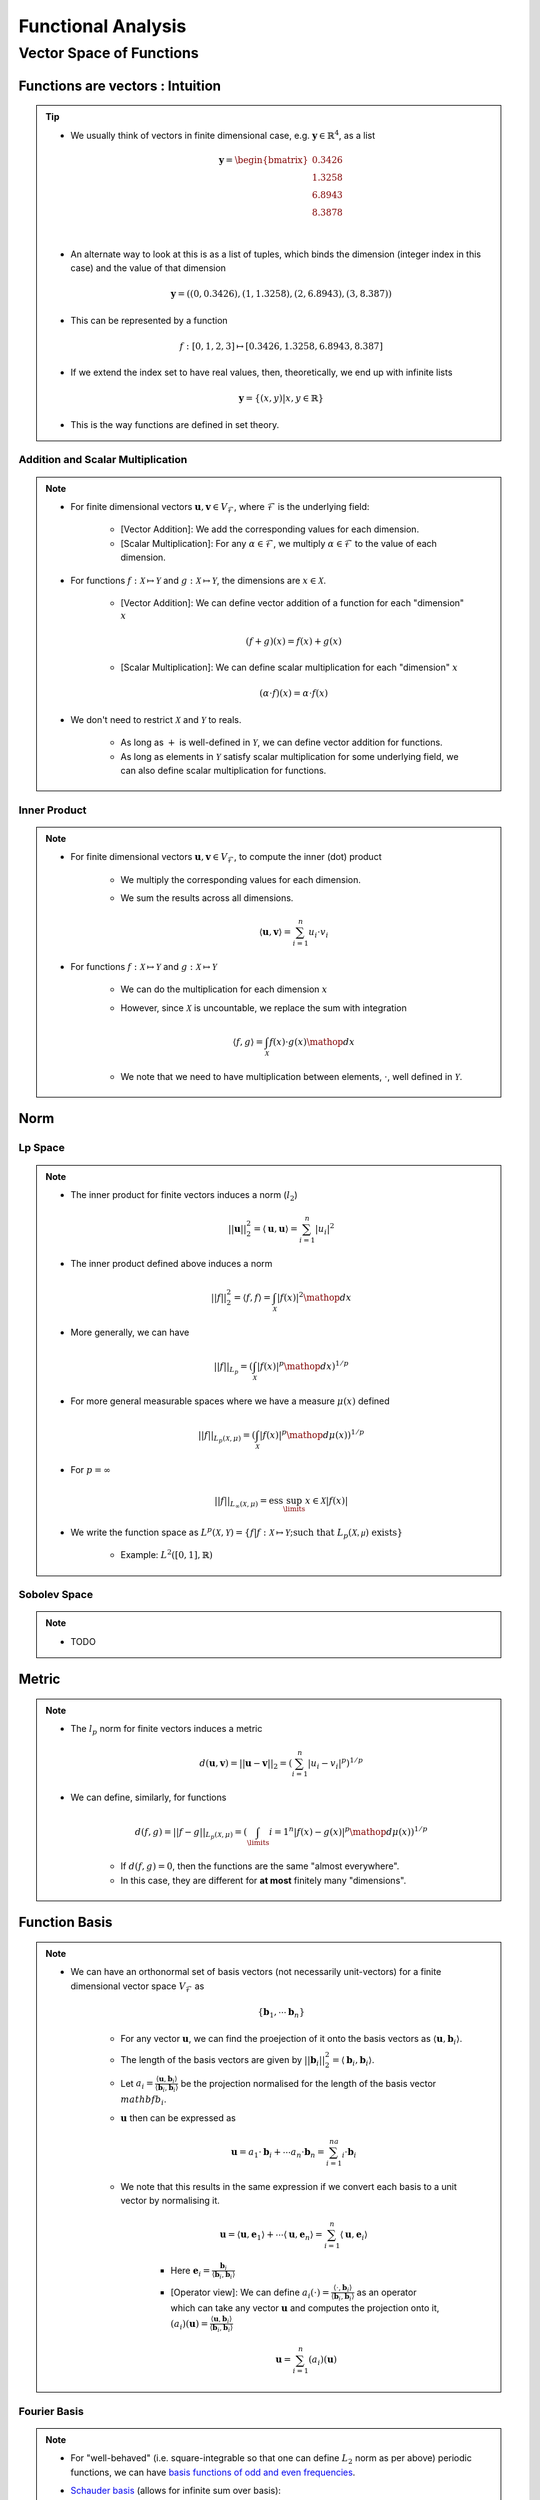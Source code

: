 ################################################################################
Functional Analysis
################################################################################

********************************************************************************
Vector Space of Functions
********************************************************************************
Functions are vectors : Intuition
================================================================================
.. tip::
	* We usually think of vectors in finite dimensional case, e.g. :math:`\mathbf{y}\in\mathbb{R}^4`, as a list

		.. math:: \mathbf{y}=\begin{bmatrix}0.3426 \\1.3258 \\6.8943 \\8.3878 \\\end{bmatrix}\\
	* An alternate way to look at this is as a list of tuples, which binds the dimension (integer index in this case) and the value of that dimension

		.. math:: \mathbf{y}=\left((0,0.3426),(1,1.3258),(2,6.8943),(3,8.387)\right)
	* This can be represented by a function

		.. math:: f:[0,1,2,3]\mapsto[0.3426,1.3258,6.8943,8.387]
	* If we extend the index set to have real values, then, theoretically, we end up with infinite lists

		.. math:: \mathbf{y}=\{(x,y)|x,y\in\mathbb{R}\}
	* This is the way functions are defined in set theory.

Addition and Scalar Multiplication
--------------------------------------------------------------------------------
.. note::
	* For finite dimensional vectors :math:`\mathbf{u},\mathbf{v}\in V_{\mathcal{F}}`, where :math:`\mathcal{F}` is the underlying field:

		* [Vector Addition]: We add the corresponding values for each dimension.
		* [Scalar Multiplication]: For any :math:`\alpha\in\mathcal{F}`, we multiply :math:`\alpha\in\mathcal{F}` to the value of each dimension.
	* For functions :math:`f:\mathcal{X}\mapsto\mathcal{Y}` and :math:`g:\mathcal{X}\mapsto\mathcal{Y}`, the dimensions are :math:`x\in\mathcal{X}`. 

		* [Vector Addition]: We can define vector addition of a function for each "dimension" :math:`x`

			.. math:: (f + g)(x) = f(x) + g(x)
		* [Scalar Multiplication]: We can define scalar multiplication for each "dimension" :math:`x`

			.. math:: (\alpha\cdot f)(x) = \alpha\cdot f(x)
	* We don't need to restrict :math:`\mathcal{X}` and :math:`\mathcal{Y}` to reals.

		* As long as :math:`+` is well-defined in :math:`\mathcal{Y}`, we can define vector addition for functions.
		* As long as elements in :math:`\mathcal{Y}` satisfy scalar multiplication for some underlying field, we can also define scalar multiplication for functions.

Inner Product
--------------------------------------------------------------------------------
.. note::
	* For finite dimensional vectors :math:`\mathbf{u},\mathbf{v}\in V_{\mathcal{F}}`, to compute the inner (dot) product

		* We multiply the corresponding values for each dimension.
		* We sum the results across all dimensions.

			.. math:: \langle\mathbf{u},\mathbf{v}\rangle=\sum_{i=1}^n u_i\cdot v_i
	* For functions :math:`f:\mathcal{X}\mapsto\mathcal{Y}` and :math:`g:\mathcal{X}\mapsto\mathcal{Y}`

		* We can do the multiplication for each dimension :math:`x`
		* However, since :math:`\mathcal{X}` is uncountable, we replace the sum with integration

			.. math:: \langle f,g\rangle=\int_{\mathcal{X}}f(x)\cdot g(x)\mathop{dx}
		* We note that we need to have multiplication between elements, :math:`\cdot`, well defined in :math:`\mathcal{Y}`.

Norm
================================================================================
Lp Space
--------------------------------------------------------------------------------
.. note::
	* The inner product for finite vectors induces a norm (:math:`l_2`)

		.. math:: ||\mathbf{u}||_2^2=\langle \mathbf{u},\mathbf{u}\rangle=\sum_{i=1}^n|u_i|^2
	* The inner product defined above induces a norm

		.. math:: ||f||_2^2=\langle f,f\rangle=\int_{\mathcal{X}}|f(x)|^2\mathop{dx}
	* More generally, we can have

		.. math:: ||f||_{L_p}=\left(\int_{\mathcal{X}}|f(x)|^p\mathop{dx}\right)^{1/p}
	* For more general measurable spaces where we have a measure :math:`\mu(x)` defined

		.. math:: ||f||_{L_p(\mathcal{X},\mu)}=\left(\int_{\mathcal{X}}|f(x)|^p\mathop{d\mu}(x)\right)^{1/p}
	* For :math:`p=\infty`

		.. math:: ||f||_{L_\infty(\mathcal{X},\mu)}=\text{ess}\sup_\limits{x\in\mathcal{X}}|f(x)|
	* We write the function space as :math:`L^p(\mathcal{X},\mathcal{Y})=\{f|f:\mathcal{X}\mapsto\mathcal{Y};\text{such that }L_p(\mathcal{X,\mu})\text{ exists}\}`

		* Example: :math:`L^2([0,1],\mathbb{R})`

Sobolev Space
--------------------------------------------------------------------------------
.. note::
	* TODO

Metric
================================================================================
.. note::
	* The :math:`l_p` norm for finite vectors induces a metric 

		.. math:: d(\mathbf{u}, \mathbf{v})=||\mathbf{u}-\mathbf{v}||_2=\left(\sum_{i=1}^n|u_i-v_i|^p\right)^{1/p}
	* We can define, similarly, for functions

		.. math:: d(f, g)=||f-g||_{L_p(\mathcal{X},\mu)}=\left(\int_\limits{i=1}^n|f(x)-g(x)|^p\mathop{d\mu}(x)\right)^{1/p}

		* If :math:`d(f, g)=0`, then the functions are the same "almost everywhere".
		* In this case, they are different for **at most** finitely many "dimensions".

Function Basis
================================================================================
.. note::
	* We can have an orthonormal set of basis vectors (not necessarily unit-vectors) for a finite dimensional vector space :math:`V_{\mathcal{F}}` as

		.. math:: \{\mathbf{b}_1,\cdots\mathbf{b}_n\}
	
		* For any vector :math:`\mathbf{u}`, we can find the proejection of it onto the basis vectors as :math:`\langle\mathbf{u},\mathbf{b}_i\rangle`.
		* The length of the basis vectors are given by :math:`||\mathbf{b}_i||_2^2=\langle\mathbf{b}_i,\mathbf{b}_i\rangle`.
		* Let :math:`a_i=\frac{\langle\mathbf{u},\mathbf{b}_i\rangle}{\langle\mathbf{b}_i,\mathbf{b}_i\rangle}` be the projection normalised for the length of the basis vector :math:`mathbf{b}_i`.
		* :math:`\mathbf{u}` then can be expressed as

			.. math:: \mathbf{u}=a_1\cdot\mathbf{b}_i+\cdots a_n\cdot\mathbf{b}_n=\sum_{i=1}^na_i\cdot\mathbf{b}_i
		* We note that this results in the same expression if we convert each basis to a unit vector by normalising it.

			.. math:: \mathbf{u}=\langle\mathbf{u},\mathbf{e}_1\rangle+\cdots\langle\mathbf{u},\mathbf{e}_n\rangle=\sum_{i=1}^n\langle\mathbf{u},\mathbf{e}_i\rangle

			* Here :math:`\mathbf{e}_i=\frac{\mathbf{b}_i}{\langle\mathbf{b}_i,\mathbf{b}_i\rangle}`
			* [Operator view]: We can define :math:`a_i(\cdot)=\frac{\langle\cdot,\mathbf{b}_i\rangle}{\langle\mathbf{b}_i,\mathbf{b}_i\rangle}` as an operator which can take any vector :math:`\mathbf{u}` and computes the projection onto it, :math:`(a_i)(\mathbf{u})=\frac{\langle\mathbf{u},\mathbf{b}_i\rangle}{\langle\mathbf{b}_i,\mathbf{b}_i\rangle}`

				.. math:: \mathbf{u}=\sum_{i=1}^n(a_i)(\mathbf{u})

Fourier Basis
--------------------------------------------------------------------------------
.. note::
	* For "well-behaved" (i.e. square-integrable so that one can define :math:`L_2` norm as per above) periodic functions, we can have `basis functions of odd and even frequencies <https://math.stackexchange.com/a/32663>`_.
	* `Schauder basis <https://en.wikipedia.org/wiki/Schauder_basis>`_ (allows for infinite sum over basis):

		* A basis for functions in :math:`L^2([0,1],\mathbb{R})` can be defined in terms of an infinite set of orthonormal functions`

			.. math:: \{1, (\sqrt{2}\sin(2\pi nx))_{n=1}^\infty, (\sqrt{2}\cos(2\pi nx))_{n=1}^\infty\}
		* The :math:`\sin` functions account for odd-frequencies and the :math:`\cos` functions account for even-frequencies.
	* Here we have 3 sets of basis functions, so we use 3 different kinds of normalised-projection co-efficients, :math:`a_0,a_i,b_i`

		.. math:: f(x)=a_0\cdot1+\sum_{n=1}^\infty a_i\cdot\cos(2\pi nx)+\sum_{n=1}^\infty b_i\cdot\sin(2\pi nx)

More Basis - Integral Transforms
--------------------------------------------------------------------------------

.. seealso::
	* `Functions are vectors <https://www.youtube.com/watch?v=LSbpQawNzU8>`_
	* `THE GEOMETRY OF MATHEMATICAL METHODS <https://books.physics.oregonstate.edu/GMM/complete.html>`_
	* `Math 353 Lecture Notes Fourier series <https://services.math.duke.edu/~jtwong/math353-2020/lectures/Lec12-Fourier.pdf>`_
